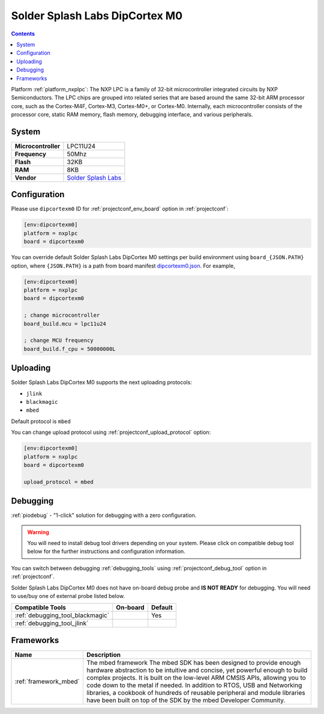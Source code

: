 ..  Copyright (c) 2014-present PlatformIO <contact@platformio.org>
    Licensed under the Apache License, Version 2.0 (the "License");
    you may not use this file except in compliance with the License.
    You may obtain a copy of the License at
       http://www.apache.org/licenses/LICENSE-2.0
    Unless required by applicable law or agreed to in writing, software
    distributed under the License is distributed on an "AS IS" BASIS,
    WITHOUT WARRANTIES OR CONDITIONS OF ANY KIND, either express or implied.
    See the License for the specific language governing permissions and
    limitations under the License.

.. _board_nxplpc_dipcortexm0:

Solder Splash Labs DipCortex M0
===============================

.. contents::

Platform :ref:`platform_nxplpc`: The NXP LPC is a family of 32-bit microcontroller integrated circuits by NXP Semiconductors. The LPC chips are grouped into related series that are based around the same 32-bit ARM processor core, such as the Cortex-M4F, Cortex-M3, Cortex-M0+, or Cortex-M0. Internally, each microcontroller consists of the processor core, static RAM memory, flash memory, debugging interface, and various peripherals.

System
------

.. list-table::

  * - **Microcontroller**
    - LPC11U24
  * - **Frequency**
    - 50Mhz
  * - **Flash**
    - 32KB
  * - **RAM**
    - 8KB
  * - **Vendor**
    - `Solder Splash Labs <https://developer.mbed.org/platforms/DipCortex-M0/?utm_source=platformio&utm_medium=docs>`__


Configuration
-------------

Please use ``dipcortexm0`` ID for :ref:`projectconf_env_board` option in :ref:`projectconf`:

.. code-block:: ini

  [env:dipcortexm0]
  platform = nxplpc
  board = dipcortexm0

You can override default Solder Splash Labs DipCortex M0 settings per build environment using
``board_{JSON.PATH}`` option, where ``{JSON.PATH}`` is a path from
board manifest `dipcortexm0.json <https://github.com/platformio/platform-nxplpc/blob/master/boards/dipcortexm0.json>`_. For example,

.. code-block:: ini

  [env:dipcortexm0]
  platform = nxplpc
  board = dipcortexm0

  ; change microcontroller
  board_build.mcu = lpc11u24

  ; change MCU frequency
  board_build.f_cpu = 50000000L


Uploading
---------
Solder Splash Labs DipCortex M0 supports the next uploading protocols:

* ``jlink``
* ``blackmagic``
* ``mbed``

Default protocol is ``mbed``

You can change upload protocol using :ref:`projectconf_upload_protocol` option:

.. code-block:: ini

  [env:dipcortexm0]
  platform = nxplpc
  board = dipcortexm0

  upload_protocol = mbed

Debugging
---------

:ref:`piodebug` - "1-click" solution for debugging with a zero configuration.

.. warning::
    You will need to install debug tool drivers depending on your system.
    Please click on compatible debug tool below for the further
    instructions and configuration information.

You can switch between debugging :ref:`debugging_tools` using
:ref:`projectconf_debug_tool` option in :ref:`projectconf`.

Solder Splash Labs DipCortex M0 does not have on-board debug probe and **IS NOT READY** for debugging. You will need to use/buy one of external probe listed below.

.. list-table::
  :header-rows:  1

  * - Compatible Tools
    - On-board
    - Default
  * - :ref:`debugging_tool_blackmagic`
    - 
    - Yes
  * - :ref:`debugging_tool_jlink`
    - 
    - 

Frameworks
----------
.. list-table::
    :header-rows:  1

    * - Name
      - Description

    * - :ref:`framework_mbed`
      - The mbed framework The mbed SDK has been designed to provide enough hardware abstraction to be intuitive and concise, yet powerful enough to build complex projects. It is built on the low-level ARM CMSIS APIs, allowing you to code down to the metal if needed. In addition to RTOS, USB and Networking libraries, a cookbook of hundreds of reusable peripheral and module libraries have been built on top of the SDK by the mbed Developer Community.